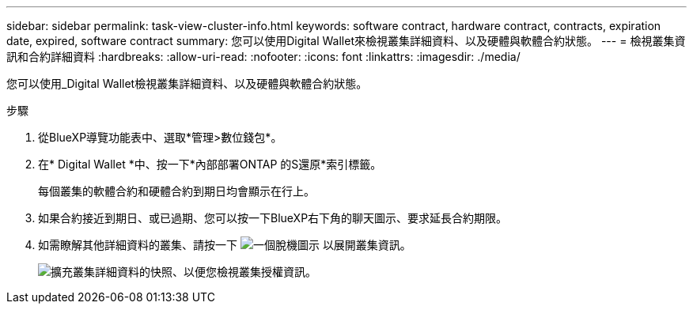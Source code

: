 ---
sidebar: sidebar 
permalink: task-view-cluster-info.html 
keywords: software contract, hardware contract, contracts, expiration date, expired, software contract 
summary: 您可以使用Digital Wallet來檢視叢集詳細資料、以及硬體與軟體合約狀態。 
---
= 檢視叢集資訊和合約詳細資料
:hardbreaks:
:allow-uri-read: 
:nofooter: 
:icons: font
:linkattrs: 
:imagesdir: ./media/


[role="lead"]
您可以使用_Digital Wallet檢視叢集詳細資料、以及硬體與軟體合約狀態。

.步驟
. 從BlueXP導覽功能表中、選取*管理>數位錢包*。
. 在* Digital Wallet *中、按一下*內部部署ONTAP 的S還原*索引標籤。
+
每個叢集的軟體合約和硬體合約到期日均會顯示在行上。

. 如果合約接近到期日、或已過期、您可以按一下BlueXP右下角的聊天圖示、要求延長合約期限。
. 如需瞭解其他詳細資料的叢集、請按一下 image:button_down_caret.png["一個脫機圖示"] 以展開叢集資訊。
+
image:screenshot_digital_wallet_license_info.png["擴充叢集詳細資料的快照、以便您檢視叢集授權資訊。"]


